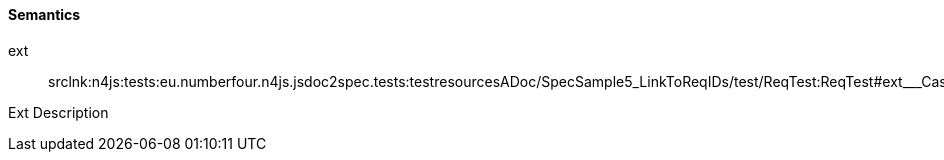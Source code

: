 ==== Semantics

++ext++:: srclnk:++n4js:tests:eu.numberfour.n4js.jsdoc2spec.tests:testresourcesADoc/SpecSample5_LinkToReqIDs/test/ReqTest:ReqTest#ext___Case++[++Case++]

Ext Description
